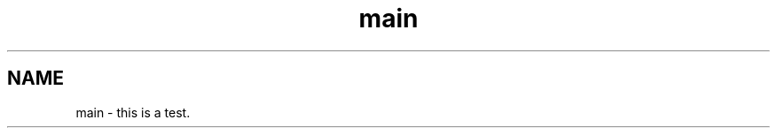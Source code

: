 .TH "main" 3 "Fri Sep 11 2015" "Version 1.0.0-Alpha" "BeSeenium" \" -*- nroff -*-
.ad l
.nh
.SH NAME
main \- this is a test\&. 
